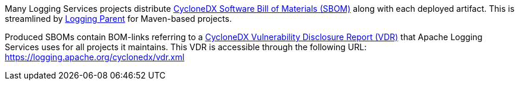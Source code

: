 ////
    Licensed to the Apache Software Foundation (ASF) under one or more
    contributor license agreements.  See the NOTICE file distributed with
    this work for additional information regarding copyright ownership.
    The ASF licenses this file to You under the Apache License, Version 2.0
    (the "License"); you may not use this file except in compliance with
    the License.  You may obtain a copy of the License at

         https://www.apache.org/licenses/LICENSE-2.0

    Unless required by applicable law or agreed to in writing, software
    distributed under the License is distributed on an "AS IS" BASIS,
    WITHOUT WARRANTIES OR CONDITIONS OF ANY KIND, either express or implied.
    See the License for the specific language governing permissions and
    limitations under the License.
////

Many Logging Services projects distribute https://cyclonedx.org/capabilities/vdr[CycloneDX Software Bill of Materials (SBOM)] along with each deployed artifact.
This is streamlined by link:/logging-parent[Logging Parent] for Maven-based projects.

Produced SBOMs contain BOM-links referring to a https://cyclonedx.org/capabilities/vdr[CycloneDX Vulnerability Disclosure Report (VDR)] that Apache Logging Services uses for all projects it maintains.
This VDR is accessible through the following URL: https://logging.apache.org/cyclonedx/vdr.xml[]
